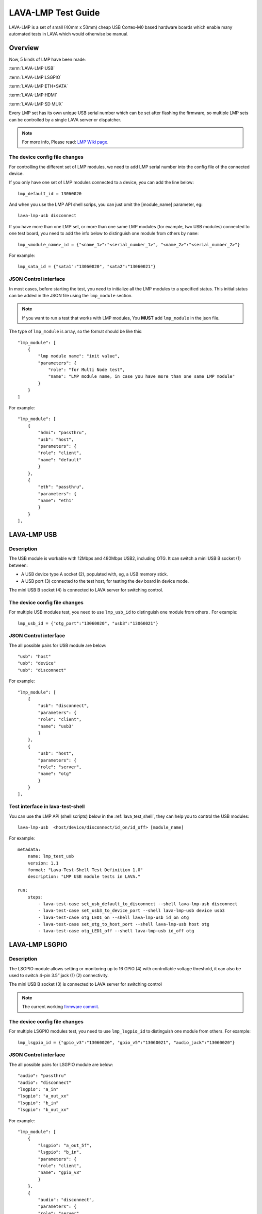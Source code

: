 .. _lava_lmp_test_guide:

LAVA-LMP Test Guide
*******************

LAVA-LMP is a set of small (40mm x 50mm) cheap USB Cortex-M0 based hardware
boards which enable many automated tests in LAVA which would otherwise be manual.

Overview
========
Now, 5 kinds of LMP have been made:

:term:`LAVA-LMP USB`

:term:`LAVA-LMP LSGPIO`

:term:`LAVA-LMP ETH+SATA`

:term:`LAVA-LMP HDMI`

:term:`LAVA-LMP SD MUX`

Every LMP set has its own unique USB serial number which can be set after flashing
the firmware, so multiple LMP sets can be controlled by a single LAVA server or dispatcher.

.. image:: lmp_set_1.png

.. note:: For more info, Please read: `LMP Wiki page`_.

.. _`LMP Wiki page`: https://wiki.linaro.org/Platform/LAVA/LMP_in_practice

The device config file changes
------------------------------
For controlling the different set of LMP modules,
we need to add LMP serial number into the config file of the connected device.

If you only have one set of LMP modules connected to a device, you can
add the line below::

  lmp_default_id = 13060020

And when you use the LMP API shell scrips, you can just omit the [module_name]
parameter, eg::

  lava-lmp-usb disconnect

If you have more than one LMP set, or more than one same LMP modules (for
example, two USB modules) connected to one test board, you need to add the info below to
distinguish one module from others by ``name``::

  lmp_<module_name>_id = {"<name_1>":"<serial_number_1>", "<name_2>":"<serial_number_2>"}

For example::

  lmp_sata_id = {"sata1":"13060020", "sata2":"13060021"}

JSON Control interface
----------------------
In most cases, before starting the test, you need to initialize all
the LMP modules to a specified status. This initial status can be added in
the JSON file using the ``lmp_module`` section.

.. note:: If you want to run a test that works with LMP modules,
 You **MUST** add ``lmp_module`` in the json file.

The type of ``lmp_module`` is array, so the format should be like this::

  "lmp_module": [
      {
          "lmp module name": "init value",
          "parameters": {
              "role": "for Multi Node test",
              "name": "LMP module name, in case you have more than one same LMP module"
          }
      }
  ]

For example::

    "lmp_module": [
        {
            "hdmi": "passthru",
            "usb": "host",
            "parameters": {
            "role": "client",
            "name": "default"
            }
        },
        {
            "eth": "passthru",
            "parameters": {
            "name": "eth1"
            }
        }
    ],


LAVA-LMP USB
============

Description
-----------
The USB module is workable with 12Mbps and 480Mbps USB2, including OTG.
It can switch a mini USB B socket (1) between:

* A USB device type A socket (2), populated with, eg, a USB memory stick.
* A USB port (3) connected to the test host, for testing the dev board in device mode.

The mini USB B socket (4) is connected to LAVA server for switching control.

.. image:: lmp_usb.png

The device config file changes
------------------------------

For multiple USB modules test, you need to use ``lmp_usb_id`` to
distinguish one module from others . For example::

  lmp_usb_id = {"otg_port":"13060020", "usb3":"13060021"}

JSON Control interface
----------------------

The all possible pairs for USB module are below::

  "usb": "host"
  "usb": "device"
  "usb": "disconnect"

For example::

    "lmp_module": [
        {
            "usb": "disconnect",
            "parameters": {
            "role": "client",
            "name": "usb3"
            }
        },
        {
            "usb": "host",
            "parameters": {
            "role": "server",
            "name": "otg"
            }
        }
    ],

Test interface in lava-test-shell
---------------------------------

You can use the LMP API (shell scripts) below in the :ref:`lava_test_shell`,
they can help you to control the USB modules::

  lava-lmp-usb  <host/device/disconnect/id_on/id_off> [module_name]

For example::

  metadata:
      name: lmp_test_usb
      version: 1.1
      format: "Lava-Test-Shell Test Definition 1.0"
      description: "LMP USB module tests in LAVA."

  run:
      steps:
          - lava-test-case set_usb_default_to_disconnect --shell lava-lmp-usb disconnect
          - lava-test-case set_usb3_to_device_port --shell lava-lmp-usb device usb3
          - lava-test-case otg_LED1_on --shell lava-lmp-usb id_on otg
          - lava-test-case set_otg_to_host_port --shell lava-lmp-usb host otg
          - lava-test-case otg_LED1_off --shell lava-lmp-usb id_off otg

LAVA-LMP LSGPIO
===============

Description
-----------
The LSGPIO module allows setting or monitoring up to 16 GPIO (4) with controllable
voltage threshold, it can also be used to switch 4-pin 3.5” jack (1) (2) connectivity.

The mini USB B socket (3) is connected to LAVA server for switching control

.. image:: lmp_lsgpio.png
.. image:: lmp_gpio_Header.png

.. note:: The current working `firmware commit`_.

.. _`firmware commit`: https://linaro-private.git.linaro.org/gitweb?p=lava-lmp-firmware.git;a=commit;h=7aa05266c9670ba37141a671d46019c6bac54a26

The device config file changes
------------------------------

For multiple LSGPIO modules test, you need to use ``lmp_lsgpio_id`` to
distinguish one module from others. For example::

  lmp_lsgpio_id = {"gpio_v3":"13060020", "gpio_v5":"13060021", "audio_jack":"13060020"}

JSON Control interface
----------------------

The all possible pairs for LSGPIO module are below::

  "audio": "passthru"
  "audio": "disconnect"
  "lsgpio": "a_in"
  "lsgpio": "a_out_xx"
  "lsgpio": "b_in"
  "lsgpio": "b_out_xx"

For example::

    "lmp_module": [
        {
            "lsgpio": "a_out_5f",
            "lsgpio": "b_in",
            "parameters": {
            "role": "client",
            "name": "gpio_v3"
            }
        },
        {
            "audio": "disconnect",
            "parameters": {
            "role": "server",
            "name": "audio_jack"
            }
        }
    ],

Test interface in lava-test-shell
---------------------------------

You can use the LMP API (shell scripts) below in the :ref:`lava_test_shell`,
they can help you to control the LSGPIO modules::

  lava-lmp-audio-jack  <passthru/disconnect/id_on/id_off>  [module_name]
  lava-lmp-lsgpio  <a_get/a_set_xx/b_get/b_set_xx/id_on/id_off> [module_name]

Once you get a gpio value by ``a_get`` or ``b_get``, the value will be stored in
``$LMP_CACHE`` temporarily, and the format is::

  port_a=xx

or::

  port_b=xx

For example::

  metadata:
      name: lmp_test_lsgpio
      version: 1.0
      format: "Lava-Test-Shell Test Definition 1.0"
      description: "LMP LSGPIO module tests in LAVA."

  params:
      LMP_CACHE: /tmp/lava_lmp_cache.txt

  run:
      steps:
          - lava-test-case set_audio_LED1_on --shell lava-lmp-audio-jack  id_on audio_jack
          - lava-test-case set_audio_to_passthru --shell lava-lmp-audio-jack passthru audio_jack
          - lava-test-case set_audio_LED1_off --shell lava-lmp-audio-jack  id_off audio_jack
          - lava-test-case set_audio_to_disconnect --shell lava-lmp-audio-jack disconnect audio_jack
          - lava-test-case set_gpio_a_value_00 --shell lava-lmp-lsgpio  a_set_00 gpio_v3
          - lava-test-case get_gpio_b_value --shell lava-lmp-lsgpio  b_get gpio_v3
          - lava-test-case check_b_value --shell cat $LMP_CACHE

.. note:: The SPI Bus function of LSGPIO module is under development.

LAVA-LMP ETH+SATA
=================

Description
-----------
The ETH+SATA module is for 10/100 Ethernet or SATA hot-plug test.

.. note:: When you get the ETH+SATA module, there are both RJ-45 and SATA ports on it.
 But it is SATA module by default. If you want to use it as ETH module,
 you need to remove the R60, and re-flash the serial number.

.. note:: 1GBps Ethernet is **NOT** supported.

* The ETH module can connect/disconnect 10/100 Ethernet (2) (3) connectivity without caring about the details of the signalling.

* The SATA module can connect/disconnect SATA (4) (5) connectivity without caring about the details of the signalling.

The mini USB B socket (1) is connected to LAVA server for switching control

.. image:: lmp_eth_sata.png

The device config file changes
------------------------------

For multiple ETH modules test, you need to use ``lmp_eth_id`` to distinguish
between LMP ETH modules. For example::

  lmp_eth_id = {"eth0":"12010412", "eth1":"12010405"}

For multiple SATA modules test, you need to use ``lmp_sata_id`` to distinguish
between LMP SATA modules. For example::

  lmp_sata_id = {"sata0":"12010412", "sata1":"12010405"}

JSON Control interface
----------------------

The all possible pairs for ETH module are below::

  "eth": "passthru"
  "eth": "disconnect"

For example::

    "lmp_module": [
        {
            "eth": "disconnect",
            "parameters": {
            "role": "client",
            "name": "eth0"
            }
        },
        {
            "eth": "passthru",
            "parameters": {
            "role": "client",
            "name": "eth1"
            }
        }
    ],

The all possible pairs for SATA module are below::

  "sata": "passthru"
  "sata": "disconnect"

For example::

    "lmp_module": [
        {
            "sata": "disconnect",
            "parameters": {
            "role": "client",
            "name": "sata0"
            }
        },
        {
            "sata": "passthru",
            "parameters": {
            "role": "client",
            "name": "sata1"
            }
        }
    ],

Test interface in lava-test-shell
---------------------------------

You can use the LMP API (shell scripts) below in the :ref:`lava_test_shell`,
they can help you to control the ETH and SATA modules::

  lava-lmp-sata  <passthru/disconnect/id_on/id_off> [module_name]
  lava-lmp-eth  <passthru/disconnect/id_on/id_off> [module_name]

For example::

  metadata:
      name: lmp_test_ethsata
      version: 1.0
      format: "Lava-Test-Shell Test Definition 1.0"
      description: "LMP ETH+SATA module tests in LAVA."

  run:
      steps:
          - lava-test-case eth0_LED1_on --shell lava-lmp-eth id_on eth0
          - lava-test-case eth1_LED1_on --shell lava-lmp-eth id_on eth1
          - lava-test-case set_eth1_to_disconnect --shell lava-lmp-eth disconnect eth1
          - lava-test-case set_eth0_to_connect --shell lava-lmp-eth passthru eth0
          - lava-test-case eth0_LED1_off --shell lava-lmp-eth id_off eth0
          - lava-test-case eth1_LED1_off --shell lava-lmp-eth id_off eth1
          - lava-test-case sata0_LED1_on --shell lava-lmp-sata id_on sata0
          - lava-test-case sata1_LED1_on --shell lava-lmp-sata id_on sata1
          - lava-test-case set_sata1_to_disconnect --shell lava-lmp-sata disconnect sata1
          - lava-test-case set_sata0_to_connect --shell lava-lmp-sata passthru sata0
          - lava-test-case sata0_LED1_off --shell lava-lmp-sata id_off sata0
          - lava-test-case sata1_LED1_off --shell lava-lmp-sata id_off sata1

LAVA-LMP HDMI
=============

Description
-----------
The HDMI module is for HDMI hot-plug test.

* The HDMI module can connect/disconnect HDMI (2) (3) by controlling the voltage of HPD pin.

.. note:: it does not really connect/disconnect the connectivity of TMDS Channel.
 All the TMDS signal lines are always connected. For more info about HPD,
 please check: `HDMI Specification`_

.. _`HDMI Specification`: http://www.hdmi.org/manufacturer/specification.aspx

* The HDMI module can provide fake EDID to test board, and fetch the EDID from monitor.

.. note:: The EDID function is under development.

How to connect:
* The mini USB B socket (1) is connected to LAVA server for switching control
* The HDMI (DUT) (2) is connected to the HDMI port of test board
* The HDMI (3) is connected to the HDMI port of monitor

.. image:: lmp_hdmi.png

The device config file changes
------------------------------

For multiple HDMI modules test, you need to use ``lmp_hdmi_id`` to
distinguish one module from others. For example::

  lmp_hdmi_id = {"hdmi0":"12010412", "hdmi1":"12010405"}

JSON Control interface
----------------------

The all possible pairs for HDMI module are below::

  "hdmi": "passthru"
  "hdmi": "disconnect"

For example::

    "lmp_module": [
        {
            "hdmi": "disconnect",
            "parameters": {
            "role": "video_1",
            "name": "hdmi0"
            }
        },
        {
            "hdmi": "passthru",
            "parameters": {
            "role": "video_2",
            "name": "hdmi1"
            }
        }
    ],

Test interface in lava-test-shell
---------------------------------

You can use the LMP API (shell scripts)below in the :ref:`lava_test_shell`,
they can help you to control the HDMI modules::

  lava-lmp-hdmi  <passthru/disconnect/id_on/id_off> [module_name]

For example::

  metadata:
      name: lmp_test_hdmi
      version: 1.0
      format: "Lava-Test-Shell Test Definition 1.0"
      description: "LMP HDMI module tests in LAVA."

  run:
      steps:
          - lava-test-case HDMI1_LED1_on --shell lava-lmp-hdmi id_on hdmi1
          - lava-test-case set_HDMI1_to_disconnect --shell lava-lmp-hdmi disconnect hdmi1
          - lava-test-case delay_for_check_HDMI1_monitor --shell sleep 5
          - lava-test-case set_HDMI1_to_connect --shell lava-lmp-hdmi passthru hdmi1
          - lava-test-case HDMI1_LED1_off --shell lava-lmp-hdmi id_off hdmi1
